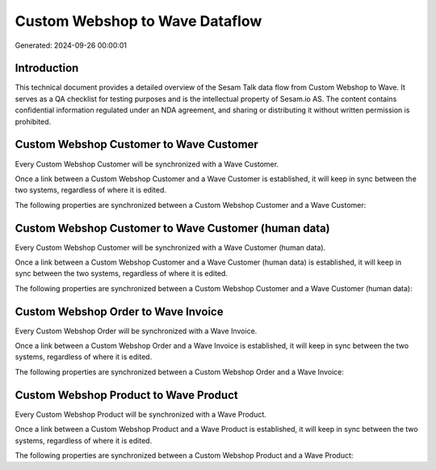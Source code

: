 ===============================
Custom Webshop to Wave Dataflow
===============================

Generated: 2024-09-26 00:00:01

Introduction
------------

This technical document provides a detailed overview of the Sesam Talk data flow from Custom Webshop to Wave. It serves as a QA checklist for testing purposes and is the intellectual property of Sesam.io AS. The content contains confidential information regulated under an NDA agreement, and sharing or distributing it without written permission is prohibited.

Custom Webshop Customer to Wave Customer
----------------------------------------
Every Custom Webshop Customer will be synchronized with a Wave Customer.

Once a link between a Custom Webshop Customer and a Wave Customer is established, it will keep in sync between the two systems, regardless of where it is edited.

The following properties are synchronized between a Custom Webshop Customer and a Wave Customer:

.. list-table::
   :header-rows: 1

   * - Custom Webshop Customer Property
     - Wave Customer Property
     - Wave Data Type


Custom Webshop Customer to Wave Customer (human data)
-----------------------------------------------------
Every Custom Webshop Customer will be synchronized with a Wave Customer (human data).

Once a link between a Custom Webshop Customer and a Wave Customer (human data) is established, it will keep in sync between the two systems, regardless of where it is edited.

The following properties are synchronized between a Custom Webshop Customer and a Wave Customer (human data):

.. list-table::
   :header-rows: 1

   * - Custom Webshop Customer Property
     - Wave Customer (human data) Property
     - Wave Data Type


Custom Webshop Order to Wave Invoice
------------------------------------
Every Custom Webshop Order will be synchronized with a Wave Invoice.

Once a link between a Custom Webshop Order and a Wave Invoice is established, it will keep in sync between the two systems, regardless of where it is edited.

The following properties are synchronized between a Custom Webshop Order and a Wave Invoice:

.. list-table::
   :header-rows: 1

   * - Custom Webshop Order Property
     - Wave Invoice Property
     - Wave Data Type


Custom Webshop Product to Wave Product
--------------------------------------
Every Custom Webshop Product will be synchronized with a Wave Product.

Once a link between a Custom Webshop Product and a Wave Product is established, it will keep in sync between the two systems, regardless of where it is edited.

The following properties are synchronized between a Custom Webshop Product and a Wave Product:

.. list-table::
   :header-rows: 1

   * - Custom Webshop Product Property
     - Wave Product Property
     - Wave Data Type

